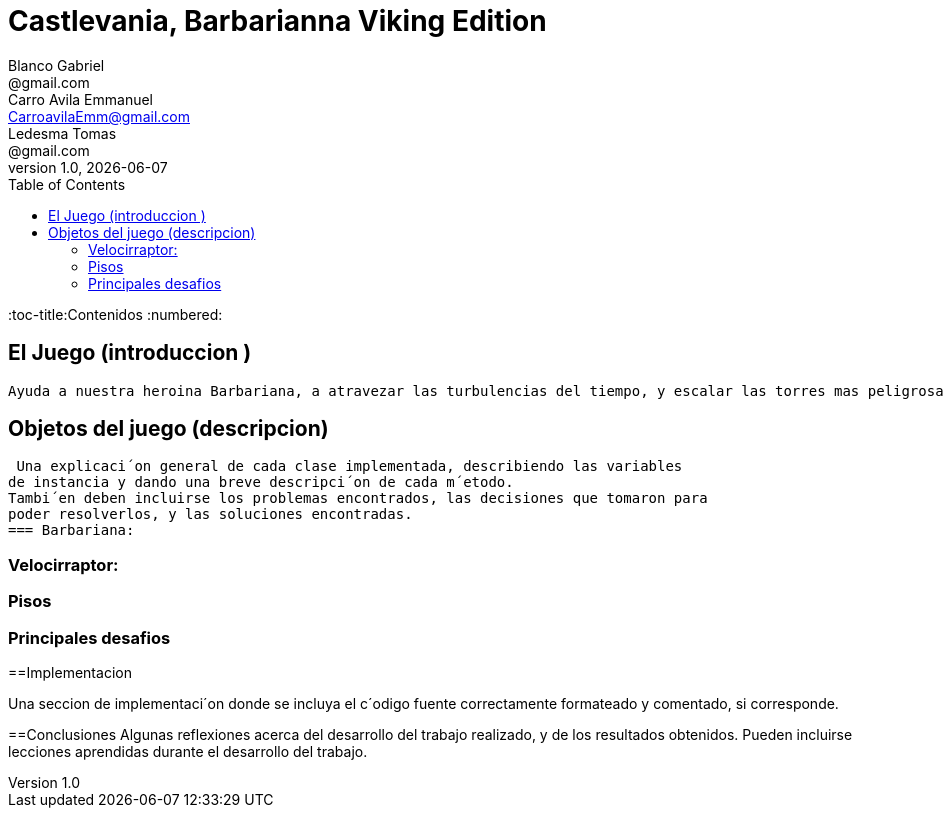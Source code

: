 = Castlevania, Barbarianna Viking Edition
// completar mails
Blanco Gabriel <@gmail.com>; Carro_Avila Emmanuel <CarroavilaEmm@gmail.com>; Ledesma Tomas <@gmail.com>
v1.0, {docdate}
:toc:
:toc-title:Contenidos
:numbered:

== El Juego (introduccion )

  Ayuda a nuestra heroina Barbariana, a atravezar las turbulencias del tiempo, y escalar las torres mas peligrosas, mientras peleas con dinosaurios mutantes y persigues al doctor Gero, que ha violado las leyes del tiempo y se ha apoderado de la Commodore 128kb.


== Objetos del juego (descripcion)

 Una explicaci´on general de cada clase implementada, describiendo las variables
de instancia y dando una breve descripci´on de cada m´etodo.
Tambi´en deben incluirse los problemas encontrados, las decisiones que tomaron para
poder resolverlos, y las soluciones encontradas.
=== Barbariana:

=== Velocirraptor:

=== Pisos

=== Principales desafios


==Implementacion 

Una seccion de implementaci´on donde se incluya el c´odigo fuente correctamente formateado y comentado, si corresponde.


==Conclusiones Algunas reflexiones acerca del desarrollo del trabajo realizado, y de los resultados obtenidos. Pueden incluirse lecciones aprendidas durante el desarrollo del trabajo.
